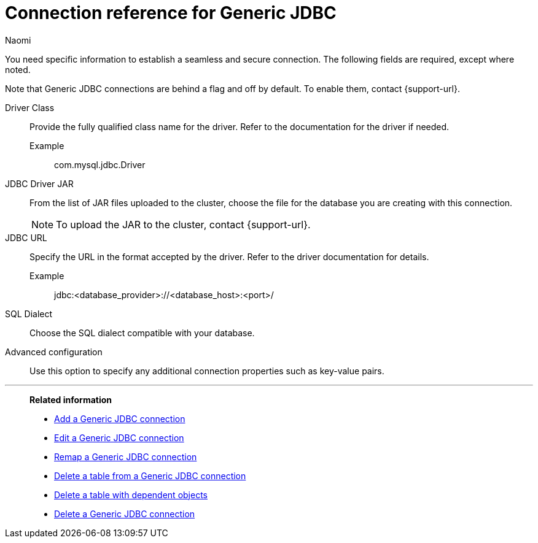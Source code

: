 = Connection reference for {connection}
:last_updated: 3/3/2023
:author: Naomi
:page-aliases:
:linkattrs:
:page-layout: default-cloud
:experimental:
:connection: Generic JDBC
:description: Learn the specific information needed to establish a secure connection to Generic JDBC.

You need specific information to establish a seamless and secure connection.
The following fields are required, except where noted.

Note that {connection} connections are behind a flag and off by default. To enable them, contact {support-url}.

Driver Class:: Provide the fully qualified class name for the driver. Refer to the documentation for the driver if needed.
Example;; com.mysql.jdbc.Driver
JDBC Driver JAR:: From the list of JAR files uploaded to the cluster, choose the file for the database you are creating with this connection. +
NOTE: To upload the JAR to the cluster, contact {support-url}.
JDBC URL::
Specify the URL in the format accepted by the driver. Refer to the driver documentation for details. +
Example;; jdbc:<database_provider>://<database_host>:<port>/
SQL Dialect:: Choose the SQL dialect compatible with your database.
Advanced configuration:: Use this option to specify any additional connection properties such as key-value pairs.


'''
> **Related information**
>
> * xref:connections-genericjdbc-add.adoc[Add a {connection} connection]
> * xref:connections-genericjdbc-edit.adoc[Edit a {connection} connection]
> * xref:connections-genericjdbc-remap.adoc[Remap a {connection} connection]
> * xref:connections-genericjdbc-delete-table.adoc[Delete a table from a {connection} connection]
> * xref:connections-genericjdbc-delete-table-dependencies.adoc[Delete a table with dependent objects]
> * xref:connections-genericjdbc-delete.adoc[Delete a {connection} connection]